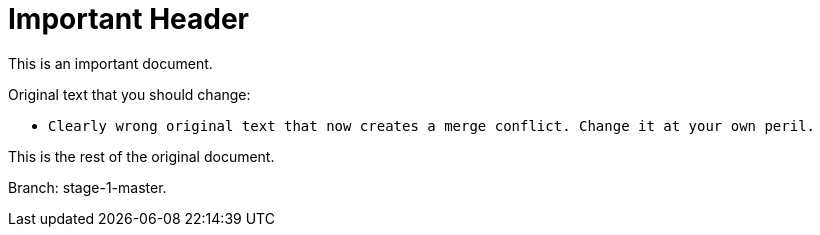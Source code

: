 = Important Header

This is an important document.

Original text that you should change:

* `Clearly wrong original text that now creates a merge conflict. Change it at your own peril.`

This is the rest of the original document.

Branch: stage-1-master.
